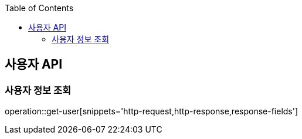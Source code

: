 :doctype: book
:icons: font
:source-highlighter: highlightjs
:toc: left
:toclevels: 3
:leveloffset: 1
:secttlinks:

[[사용자-API]]
= 사용자 API

[[사용자_정보-조회]]
== 사용자 정보 조회
operation::get-user[snippets='http-request,http-response,response-fields']
